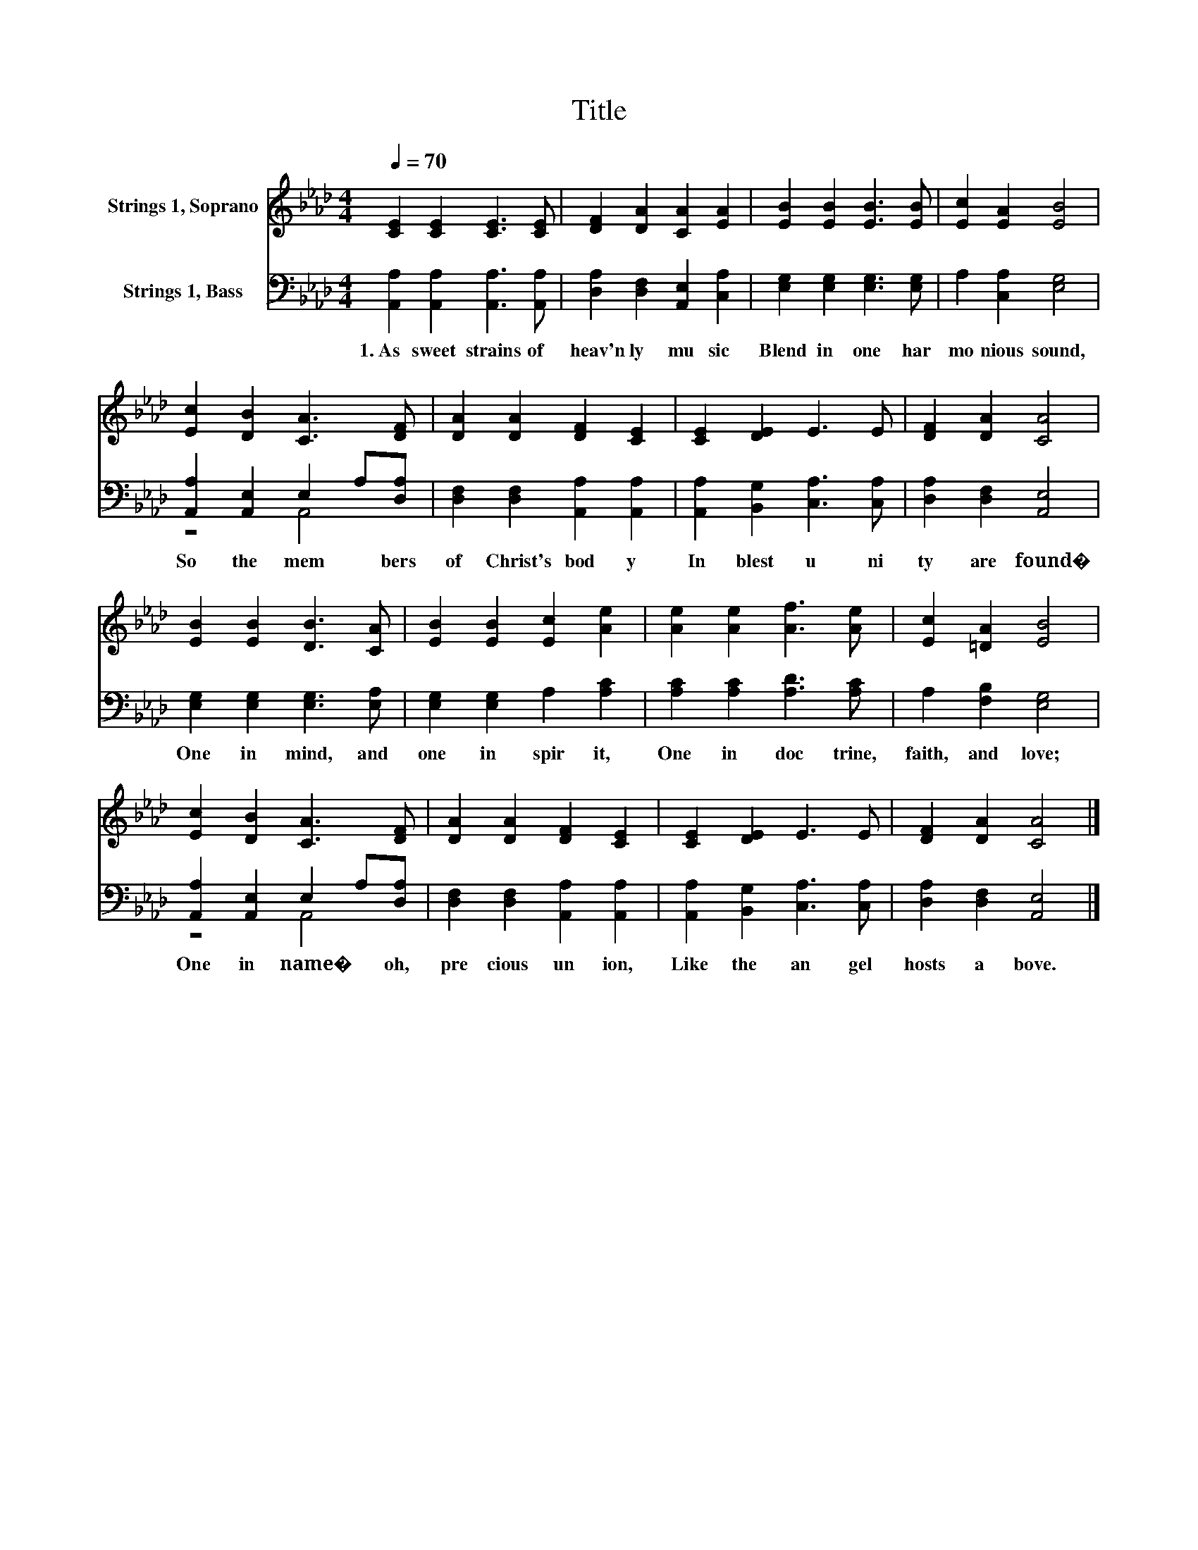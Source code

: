 X:1
T:Title
%%score 1 ( 2 3 )
L:1/8
Q:1/4=70
M:4/4
K:Ab
V:1 treble nm="Strings 1, Soprano"
V:2 bass nm="Strings 1, Bass"
V:3 bass 
V:1
 [CE]2 [CE]2 [CE]3 [CE] | [DF]2 [DA]2 [CA]2 [EA]2 | [EB]2 [EB]2 [EB]3 [EB] | [Ec]2 [EA]2 [EB]4 | %4
 [Ec]2 [DB]2 [CA]3 [DF] | [DA]2 [DA]2 [DF]2 [CE]2 | [CE]2 [DE]2 E3 E | [DF]2 [DA]2 [CA]4 | %8
 [EB]2 [EB]2 [DB]3 [CA] | [EB]2 [EB]2 [Ec]2 [Ae]2 | [Ae]2 [Ae]2 [Af]3 [Ae] | [Ec]2 [=DA]2 [EB]4 | %12
 [Ec]2 [DB]2 [CA]3 [DF] | [DA]2 [DA]2 [DF]2 [CE]2 | [CE]2 [DE]2 E3 E | [DF]2 [DA]2 [CA]4 |] %16
V:2
 [A,,A,]2 [A,,A,]2 [A,,A,]3 [A,,A,] | [D,A,]2 [D,F,]2 [A,,E,]2 [C,A,]2 | %2
w: 1.~As~ sweet~ strains~ of~|heav'n ly~ mu sic~|
 [E,G,]2 [E,G,]2 [E,G,]3 [E,G,] | A,2 [C,A,]2 [E,G,]4 | [A,,A,]2 [A,,E,]2 E,2 A,[D,A,] | %5
w: Blend~ in~ one~ har|mo nious~ sound,~|So~ the~ mem * bers~|
 [D,F,]2 [D,F,]2 [A,,A,]2 [A,,A,]2 | [A,,A,]2 [B,,G,]2 [C,A,]3 [C,A,] | [D,A,]2 [D,F,]2 [A,,E,]4 | %8
w: of~ Christ's~ bod y~|In~ blest~ u ni|ty~ are~ found�~|
 [E,G,]2 [E,G,]2 [E,G,]3 [E,A,] | [E,G,]2 [E,G,]2 A,2 [A,C]2 | [A,C]2 [A,C]2 [A,D]3 [A,C] | %11
w: One~ in~ mind,~ and~|one~ in~ spir it,~|One~ in~ doc trine,~|
 A,2 [F,B,]2 [E,G,]4 | [A,,A,]2 [A,,E,]2 E,2 A,[D,A,] | [D,F,]2 [D,F,]2 [A,,A,]2 [A,,A,]2 | %14
w: faith,~ and~ love;~|One~ in~ name�~ * oh,~|pre cious~ un ion,~|
 [A,,A,]2 [B,,G,]2 [C,A,]3 [C,A,] | [D,A,]2 [D,F,]2 [A,,E,]4 |] %16
w: Like~ the~ an gel~|hosts~ a bove.~|
V:3
 x8 | x8 | x8 | x8 | z4 A,,4 | x8 | x8 | x8 | x8 | x8 | x8 | x8 | z4 A,,4 | x8 | x8 | x8 |] %16


